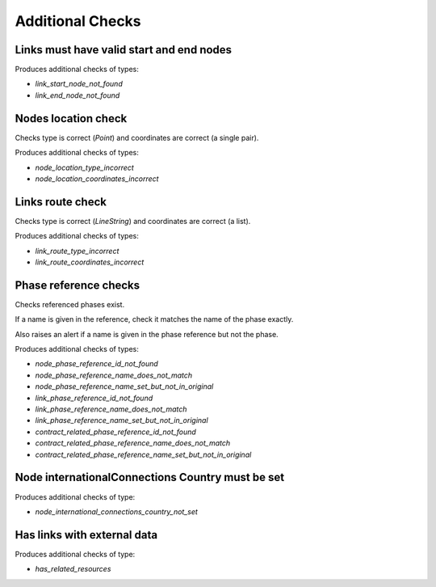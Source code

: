 Additional Checks
=================


Links must have valid start and end nodes
-----------------------------------------

Produces additional checks of types:

* `link_start_node_not_found`
* `link_end_node_not_found`


Nodes location check
--------------------

Checks type is correct (`Point`) and coordinates are correct (a single pair).

Produces additional checks of types:

* `node_location_type_incorrect`
* `node_location_coordinates_incorrect`

Links route check
-----------------

Checks type is correct (`LineString`) and coordinates are correct (a list).

Produces additional checks of types:

* `link_route_type_incorrect`
* `link_route_coordinates_incorrect`

Phase reference checks
----------------------

Checks referenced phases exist.

If a name is given in the reference, check it matches the name of the phase exactly.

Also raises an alert if a name is given in the phase reference but not the phase.

Produces additional checks of types:

* `node_phase_reference_id_not_found`
* `node_phase_reference_name_does_not_match`
* `node_phase_reference_name_set_but_not_in_original`
* `link_phase_reference_id_not_found`
* `link_phase_reference_name_does_not_match`
* `link_phase_reference_name_set_but_not_in_original`
* `contract_related_phase_reference_id_not_found`
* `contract_related_phase_reference_name_does_not_match`
* `contract_related_phase_reference_name_set_but_not_in_original`

Node internationalConnections Country must be set
-------------------------------------------------

Produces additional checks of type:

* `node_international_connections_country_not_set`

Has links with external data
----------------------------

Produces additional checks of type:

* `has_related_resources`
